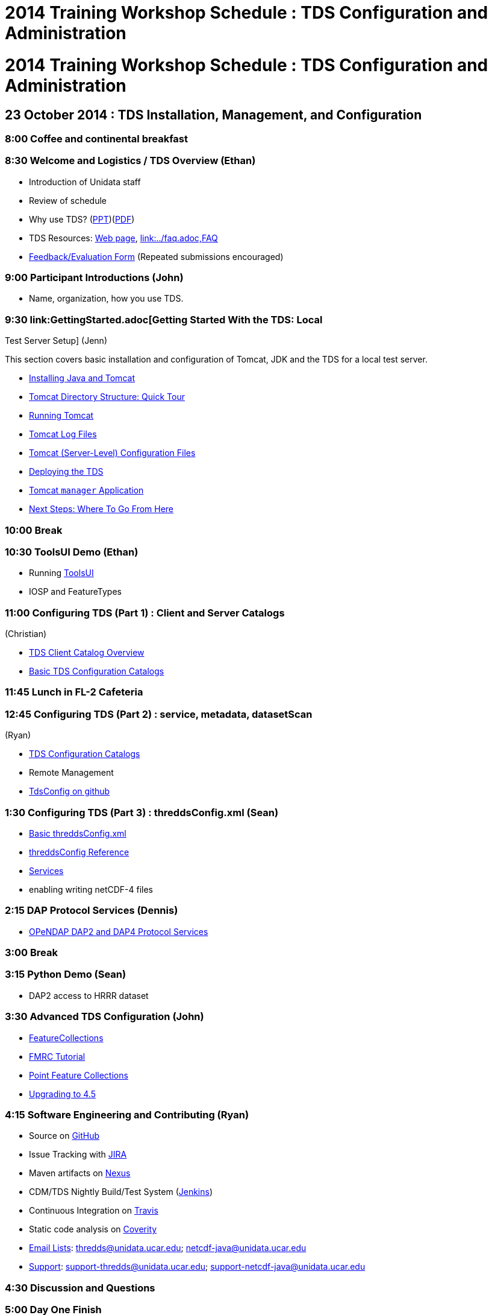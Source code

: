 :source-highlighter: coderay
[[threddsDocs]]


2014 Training Workshop Schedule : TDS Configuration and Administration
======================================================================

= 2014 Training Workshop Schedule : TDS Configuration and Administration

== 23 October 2014 : TDS Installation, Management, and Configuration

=== 8:00 Coffee and continental breakfast

=== 8:30 Welcome and Logistics / TDS Overview (Ethan)

* Introduction of Unidata staff
* Review of schedule
* Why use TDS? (link:TDSOverview.pptx[PPT])(link:TDSOverview.pdf[PDF])
* TDS Resources: <<../TDS.adoc,Web page>>,
<<../reference/index.adoc[Reference], link:../faq.adoc,FAQ>>
* http://www.unidata.ucar.edu/community/surveys/2014training/survey.html[Feedback/Evaluation
Form] (Repeated submissions encouraged)

=== 9:00 Participant Introductions (John)

* Name, organization, how you use TDS.

=== 9:30 link:GettingStarted.adoc[Getting Started With the TDS: Local
Test Server Setup] (Jenn)

This section covers basic installation and configuration of Tomcat, JDK
and the TDS for a local test server.

* <<GettingStarted.adoc#install,Installing Java and Tomcat>>
* <<GettingStarted.adoc#tour,Tomcat Directory Structure: Quick Tour>>
* <<GettingStarted.adoc#running,Running Tomcat>>
* <<GettingStarted.adoc#logs,Tomcat Log Files>>
* link:GettingStarted.adoc#files[Tomcat (Server-Level) Configuration
Files]
* <<GettingStarted.adoc#deploying,Deploying the TDS>>
* <<GettingStarted.adoc#manager,Tomcat `manager` Application>>
* <<GettingStarted.adoc#next,Next Steps: Where To Go From Here>>

=== 10:00 Break

=== 10:30 ToolsUI Demo (Ethan)

* Running <<../../netcdf-java/reference/ToolsUI/ToolsUI.adoc,ToolsUI>>
* IOSP and FeatureTypes

=== 11:00 Configuring TDS (Part 1) : Client and Server Catalogs
(Christian)

* <<CatalogPrimer.adoc,TDS Client Catalog Overview>>
* <<BasicConfigCatalogs.adoc,Basic TDS Configuration Catalogs>>

=== 11:45 Lunch in FL-2 Cafeteria

=== 12:45 Configuring TDS (Part 2) : service, metadata, datasetScan
(Ryan)

* <<ConfigCatalogs.adoc,TDS Configuration Catalogs>>
* Remote Management
* http://www.github.com/Unidata/TDSConfig.git[TdsConfig on github]

=== 1:30 Configuring TDS (Part 3) : threddsConfig.xml (Sean)

* <<BasicThreddsConfig_xml.adoc,Basic threddsConfig.xml>>
* <<../reference/ThreddsConfigXMLFile.adoc,threddsConfig Reference>>
* <<../reference/Services.adoc,Services>>
* enabling writing netCDF-4 files

=== 2:15 DAP Protocol Services (Dennis)

* <<DAP.adoc,OPeNDAP DAP2 and DAP4 Protocol Services>>

=== 3:00 Break

=== 3:15 Python Demo (Sean)

* DAP2 access to HRRR dataset

=== 3:30 Advanced TDS Configuration (John)

* <<../reference/collections/FeatureCollections.adoc,FeatureCollections>>
* <<FmrcFeatureCollectionsTutorial.adoc,FMRC Tutorial>>
* link:../reference/collections/PointFeatures.adoc[Point Feature
Collections]
* <<../UpgradingTo4.5.adoc,Upgrading to 4.5>>

=== 4:15 Software Engineering and Contributing (Ryan)

* Source on https://github.com/Unidata/thredds[GitHub]
* Issue Tracking with http://www.unidata.ucar.edu/jira/[JIRA]
* Maven artifacts on
https://artifacts.unidata.ucar.edu/index.html#view-repositories[Nexus]
* CDM/TDS Nightly Build/Test System (link:images/jenkins.png[Jenkins])
* Continuous Integration on
https://travis-ci.org/Unidata/thredds[Travis]
* Static code analysis on
https://scan.coverity.com/projects/388?tab=overview[Coverity]
* http://www.unidata.ucar.edu/support/#mailinglists[Email Lists]:
thredds@unidata.ucar.edu; netcdf-java@unidata.ucar.edu
* http://www.unidata.ucar.edu/support/index.html#archives[Support]:
support-thredds@unidata.ucar.edu; support-netcdf-java@unidata.ucar.edu

=== 4:30 Discussion and Questions

=== 5:00 Day One Finish

=== 6:00 Dinner TBD

== 24 October 2014: Advanced Uses of TDS, Clients and Tools

=== 8:00 Coffee and continental breakfast

=== 8:30 Tomcat Monitoring and Debugging (Jenn)

This section covers log files generated by Tomcat and the TDS for the
purposes of monitoring and debugging:

* <<TomcatAndTDSLogs.adoc,Logs!>>
* <<TomcatAndTDSLogs.adoc#access,Tomcat Access Logs>>
* <<TomcatAndTDSLogs.adoc#tds,Log Files Generated by the TDS>>

There are also various free, 3rd-party monitoring and debugging tools:

* http://www.google.com/search?btnG=1&pws=0&q=log+analyzers[Log
analyzers]
* http://tomcat.apache.org/tomcat-7.0-doc/manager-howto.html[Tomcat
manager application]
* Browser-based HTTP header viewers
** http://www.youtube.com/watch?v=tKD50_zvZoo[Live HTTP Headers]
(Firefox Add-On)
** https://developers.google.com/chrome-developer-tools/docs/network#http_headers[DevTools]
(Chrome)
* JVM monitoring tools
** http://visualvm.java.net/api-quickstart.html[VisualVM]
** http://www.youtube.com/watch?v=Xy0tsT-GD68[JConsole]

=== 9:00 TDS Monitoring and Debugging (John)

* Looking at logs on the server
* Looking at logs on the server using Remote Management (aka
http://localhost:8080/thredds/admin/debug[debug] page)
* <<tdsMonitor.adoc,Using the TdsMonitor tool>>
* <<TroubleShooting.adoc,Troubleshooting Configuration Catalogs>>

=== 9:45 Data Discovery (Sean)

* Data discovery systems: (link:files/metadata_ncISO.pdf[pdf])
* <<../reference/ncISO.adoc,ncIso>>
* exercise- how can we increase our ncISO score?
* http://wiki.esipfed.org/index.php?title=Category:Attribute_Conventions_Dataset_Discovery[Attribute
Convention for Data Discovery] (Ethan)

=== 10:30 Break

=== 11:00 NcML modifications (John)

* <<../../netcdf-java/ncml/Tutorial.adoc,Basic NcML tutorial>>
* link:NcML.htm[Using NcML in the TDS]

=== 11:30 NcML Examples (Ryan)

* <<NcMLExamples.adoc,Example Problems>>

=== 11:45 NcML aggregation (Sean)

* <<../../netcdf-java/ncml/Aggregation.adoc,NcML Aggregation>>
* link:files/NcMLvsFeatureCollections.pdf[NcML Aggregations vs Feature
Collections]
* <<NcMLAggExamples.adoc,NcML Aggregation Example Problems>>

=== 12:15 Lunch FL-2 Cafeteria

=== 1:15 Feature Collection Subsetting (Christian)

* Netcdf Subset Service
<<../reference/NetcdfSubsetServiceConfigure.adoc,configure>>,
<<../reference/NetcdfSubsetServiceReference.adoc,reference>>
(link:../reference/files/NCSS_4_3.pdf[pdf])
* URL Builder

=== 1:45 (Sean) http://www.unidata.ucar.edu/software/rosetta/[Rosetta]
(http://rosetta.unidata.ucar.edu[live site])

=== 2:00 WMS Demos
(Ethan)<<AddingServices.adoc#detailed_wms_configuration,>>

* link:AddingServices.adoc#styling_extensions[Styling features and non
standard requests]

=== 2:30 Break (escape from GRIB)

=== 2:45 GRIB Feature Collections (John)

* <<GribCollectionExamples.adoc,GRIB Collection Examples>>
* link:GRIBFeatureCollectionTutorial.adoc[GRIB Feature Collection
Tutorial]
* link:../reference/ThreddsConfigXMLFile.adoc#GribIndexWriting[GRIB
Index redirection]
* <<../reference/collections/TDM.adoc,TDM>>

=== 3:30 Software Engineering and Contributing / Open Discussion /
Participant feedback (Sean)

* Source on https://github.com/Unidata/thredds[GitHub]
* Issue Tracking with http://www.unidata.ucar.edu/jira/[JIRA]
* Maven artifacts on
https://artifacts.unidata.ucar.edu/index.html#view-repositories[Nexus]
* CDM/TDS Nightly Build/Test System (link:images/jenkins.png[Jenkins])
* Continuous Integration on
https://travis-ci.org/Unidata/thredds[Travis]
* Static code analysis on
https://scan.coverity.com/projects/388?tab=overview[Coverity]
* http://www.unidata.ucar.edu/support/#mailinglists[Email Lists]:
thredds@unidata.ucar.edu; netcdf-java@unidata.ucar.edu
* http://www.unidata.ucar.edu/support/index.html#archives[Support]:
support-thredds@unidata.ucar.edu; support-netcdf-java@unidata.ucar.edu

* http://www.unidata.ucar.edu/community/surveys/2014training/survey.html[Feedback/Evaluation
Form] (Repeated submissions encouraged)

=== 4:00 Day Two Finish
